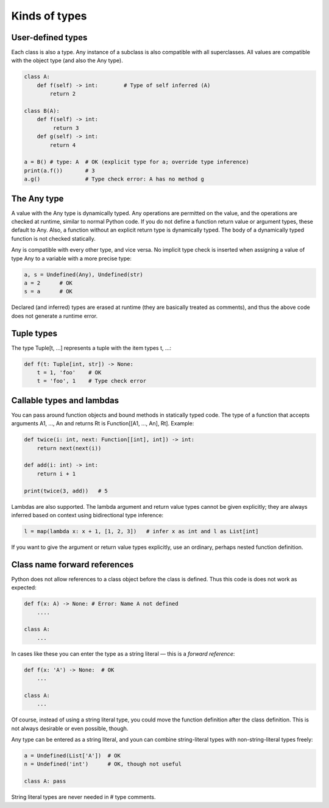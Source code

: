Kinds of types
==============

User-defined types
******************

Each class is also a type. Any instance of a subclass is also compatible with all superclasses. All values are compatible with the object type (and also the Any type).

.. code-block:: python

   class A:
       def f(self) -> int:        # Type of self inferred (A)
           return 2

   class B(A):
       def f(self) -> int:
            return 3
       def g(self) -> int:
           return 4

   a = B() # type: A  # OK (explicit type for a; override type inference)
   print(a.f())       # 3
   a.g()              # Type check error: A has no method g

The Any type
************

A value with the Any type is dynamically typed. Any operations are permitted on the value, and the operations are checked at runtime, similar to normal Python code. If you do not define a function return value or argument types, these default to Any. Also, a function without an explicit return type is dynamically typed. The body of a dynamically typed function is not checked statically.

Any is compatible with every other type, and vice versa. No implicit type check is inserted when assigning a value of type Any to a variable with a more precise type:

.. code-block:: python

   a, s = Undefined(Any), Undefined(str)
   a = 2      # OK
   s = a      # OK

Declared (and inferred) types are erased at runtime (they are basically treated as comments), and thus the above code does not generate a runtime error.

Tuple types
***********

The type Tuple[t, ...] represents a tuple with the item types t, ...:

.. code-block:: python

   def f(t: Tuple[int, str]) -> None:
       t = 1, 'foo'    # OK
       t = 'foo', 1    # Type check error

Callable types and lambdas
**************************

You can pass around function objects and bound methods in statically typed code. The type of a function that accepts arguments A1, ..., An and returns Rt is Function[[A1, ..., An], Rt]. Example:

.. code-block:: python

   def twice(i: int, next: Function[[int], int]) -> int:
       return next(next(i))

   def add(i: int) -> int:
       return i + 1

   print(twice(3, add))   # 5

Lambdas are also supported. The lambda argument and return value types cannot be given explicitly; they are always inferred based on context using bidirectional type inference:

.. code-block:: python

   l = map(lambda x: x + 1, [1, 2, 3])   # infer x as int and l as List[int]

If you want to give the argument or return value types explicitly, use an ordinary, perhaps nested function definition.

Class name forward references
*****************************

Python does not allow references to a class object before the class is defined. Thus this code is does not work as expected:

.. code-block:: python

   def f(x: A) -> None: # Error: Name A not defined
       ....

   class A:
       ...

In cases like these you can enter the type as a string literal — this is a *forward reference*:

.. code-block:: python

   def f(x: 'A') -> None:  # OK
       ...

   class A:
       ...

Of course, instead of using a string literal type, you could move the function definition after the class definition. This is not always desirable or even possible, though.

Any type can be entered as a string literal, and youn can combine string-literal types with non-string-literal types freely:

.. code-block:: python

   a = Undefined(List['A'])  # OK
   n = Undefined('int')      # OK, though not useful

   class A: pass

String literal types are never needed in # type comments.
